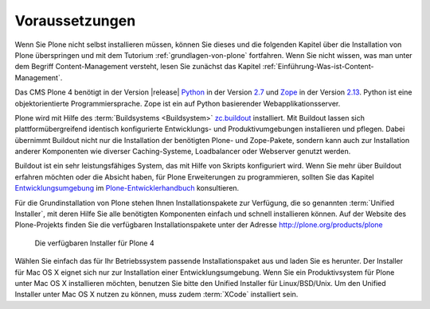 .. _sec_installation:

Voraussetzungen
===============

Wenn Sie Plone nicht selbst installieren müssen, können Sie dieses und die
folgenden Kapitel über die Installation von Plone überspringen und mit dem
Tutorium :ref:`grundlagen-von-plone` fortfahren. Wenn Sie nicht wissen, was man
unter dem Begriff Content-Management versteht, lesen Sie zunächst das Kapitel
:ref:`Einführung-Was-ist-Content-Management`.   

Das CMS Plone 4 benötigt in der Version |release| Python_ in der Version 2.7_
und Zope_ in der Version 2.13_. Python ist eine objektorientierte
Programmiersprache. Zope ist ein auf Python basierender Webapplikationsserver.

Plone wird mit Hilfe des :term:`Buildsystems <Buildsystem>` zc.buildout_
installiert. Mit Buildout lassen sich plattformübergreifend
identisch konfigurierte Entwicklungs- und Produktivumgebungen installieren und
pflegen. Dabei übernimmt Buildout nicht nur die Installation der benötigten
Plone- und Zope-Pakete, sondern kann auch zur Installation anderer Komponenten
wie diverser Caching-Systeme, Loadbalancer oder Webserver genutzt werden.  

Buildout ist ein sehr leistungsfähiges System, das mit Hilfe von Skripts
konfiguriert wird. Wenn Sie mehr über Buildout erfahren möchten oder die
Absicht haben, für Plone Erweiterungen zu programmieren, sollten Sie das
Kapitel Entwicklungsumgebung_ im Plone-Entwicklerhandbuch_ konsultieren.

.. index:: Unified Installer

Für die Grundinstallation von Plone stehen Ihnen Installationspakete zur
Verfügung, die so genannten :term:`Unified Installer`, mit deren Hilfe Sie alle
benötigten Komponenten einfach und schnell installieren können. Auf der Website
des Plone-Projekts finden Sie die verfügbaren Installationspakete unter der
Adresse http://plone.org/products/plone

.. _ploneorg-download-optionen:

.. figure:: 
   ../images/ploneorg-download-optionen.*
   :width: 100%

   Die verfügbaren Installer für Plone 4

Wählen Sie einfach das für Ihr Betriebssystem passende Installationspaket aus
und laden Sie es herunter. Der Installer für Mac OS X eignet sich nur zur
Installation einer Entwicklungsumgebung. Wenn Sie ein Produktivsystem für Plone
unter Mac OS X installieren möchten, benutzen Sie bitte den Unified Installer
für Linux/BSD/Unix. Um den Unified Installer unter Mac OS X nutzen zu können,
muss zudem :term:`XCode` installiert sein.

.. _zc.buildout: http://pypi.python.org/pypi/zc.buildout

.. _Python: http://www.python.org

.. _2.7: http://python.org/download/releases/2.7.3/

.. _Zope: http://www.zope.de

.. _2.13: http://docs.zope.org/zope2/releases/2.13/index.html

.. _Entwicklungsumgebung: http://www.plone-entwicklerhandbuch.de/plone-entwicklerhandbuch/entwicklungsumgebung

.. _Plone-Entwicklerhandbuch: http://www.plone-entwicklerhandbuch.de


